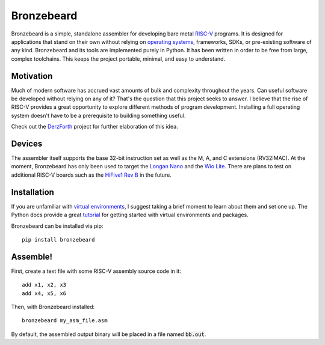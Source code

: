 Bronzebeard
===========
Bronzebeard is a simple, standalone assembler for developing bare metal `RISC-V <https://en.wikipedia.org/wiki/Riscv>`_ programs.
It is designed for applications that stand on their own without relying on `operating systems <https://en.wikipedia.org/wiki/Operating_system>`_, frameworks, SDKs, or pre-existing software of any kind.
Bronzebeard and its tools are implemented purely in Python.
It has been written in order to be free from large, complex toolchains.
This keeps the project portable, minimal, and easy to understand.

Motivation
----------
Much of modern software has accrued vast amounts of bulk and complexity throughout the years.
Can useful software be developed without relying on any of it?
That's the question that this project seeks to answer.
I believe that the rise of RISC-V provides a great opportunity to explore different methods of program development.
Installing a full operating system doesn't have to be a prerequisite to building something useful.

Check out the `DerzForth <https://github.com/theandrew168/derzforth>`_ project for further elaboration of this idea.

Devices
-------
The assembler itself supports the base 32-bit instruction set as well as the M, A, and C extensions (RV32IMAC).
At the moment, Bronzebeard has only been used to target the `Longan Nano <https://www.seeedstudio.com/Sipeed-Longan-Nano-RISC-V-GD32VF103CBT6-DEV-Board-p-4725.html>`_ and the `Wio Lite <https://www.seeedstudio.com/Wio-Lite-RISC-V-GD32VF103-p-4293.html>`_.
There are plans to test on additional RISC-V boards such as the `HiFive1 Rev B <https://www.sifive.com/boards/hifive1-rev-b>`_ in the future.

Installation
------------
If you are unfamiliar with `virtual environments <https://docs.python.org/3/library/venv.html>`_, I suggest taking a brief moment to learn about them and set one up.
The Python docs provide a great `tutorial <https://docs.python.org/3/tutorial/venv.html>`_ for getting started with virtual environments and packages.

Bronzebeard can be installed via pip::

  pip install bronzebeard

Assemble!
---------
First, create a text file with some RISC-V assembly source code in it::

  add x1, x2, x3
  add x4, x5, x6

Then, with Bronzebeard installed::

  bronzebeard my_asm_file.asm

By default, the assembled output binary will be placed in a file named :code:`bb.out`.
